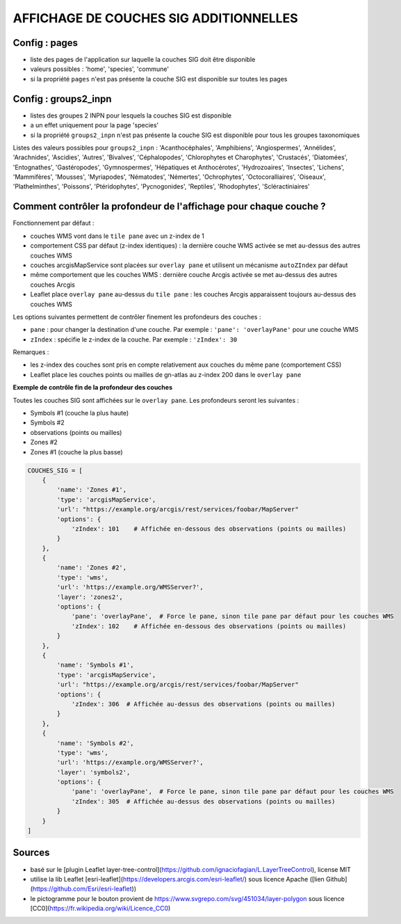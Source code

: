 =======================================
AFFICHAGE DE COUCHES SIG ADDITIONNELLES
=======================================

Config : pages
==============

- liste des pages de l'application sur laquelle la couches SIG doit être disponible
- valeurs possibles : 'home', 'species', 'commune'
- si la propriété ``pages`` n'est pas présente la couche SIG est disponible sur toutes les pages

Config : groups2_inpn
=====================

- listes des groupes 2 INPN pour lesquels la couches SIG est disponible
- a un effet uniquement pour la page 'species'
- si la propriété ``groups2_inpn`` n'est pas présente la couche SIG est disponible pour tous les groupes taxonomiques

Listes des valeurs possibles pour ``groups2_inpn`` : 'Acanthocéphales', 'Amphibiens', 'Angiospermes', 'Annélides', 'Arachnides', 'Ascidies', 'Autres', 'Bivalves', 'Céphalopodes', 'Chlorophytes et Charophytes', 'Crustacés', 'Diatomées', 'Entognathes', 'Gastéropodes', 'Gymnospermes', 'Hépatiques et Anthocérotes', 'Hydrozoaires', 'Insectes', 'Lichens', 'Mammifères', 'Mousses', 'Myriapodes', 'Nématodes', 'Némertes', 'Ochrophytes', 'Octocoralliaires', 'Oiseaux', 'Plathelminthes', 'Poissons', 'Ptéridophytes', 'Pycnogonides', 'Reptiles', 'Rhodophytes', 'Scléractiniaires'

Comment contrôler la profondeur de l'affichage pour chaque couche ?
===================================================================

Fonctionnement par défaut :

- couches WMS vont dans le ``tile pane`` avec un z-index de 1
- comportement CSS par défaut (z-index identiques) : la dernière couche WMS activée se met au-dessus des autres couches WMS
- couches arcgisMapService sont placées sur ``overlay pane`` et utilisent un mécanisme ``autoZIndex`` par défaut
- même comportement que les couches WMS : dernière couche Arcgis activée se met au-dessus des autres couches Arcgis
- Leaflet place ``overlay pane`` au-dessus du ``tile pane`` : les couches Arcgis apparaissent toujours au-dessus des couches WMS

Les options suivantes permettent de contrôler finement les profondeurs des couches :

- ``pane`` : pour changer la destination d'une couche. Par exemple : ``'pane': 'overlayPane'`` pour une couche WMS
- ``zIndex`` : spécifie le z-index de la couche. Par exemple : ``'zIndex': 30``

Remarques :

- les z-index des couches sont pris en compte relativement aux couches du même pane (comportement CSS)
- Leaflet place les couches points ou mailles de gn-atlas au z-index 200 dans le ``overlay pane``

**Exemple de contrôle fin de la profondeur des couches**

Toutes les couches SIG sont affichées sur le ``overlay pane``. Les profondeurs seront les suivantes :

- Symbols #1 (couche la plus haute)
- Symbols #2
- observations (points ou mailles)
- Zones #2
- Zones #1 (couche la plus basse)

.. code-block:: python

    COUCHES_SIG = [
        {
            'name': 'Zones #1',
            'type': 'arcgisMapService',
            'url': "https://example.org/arcgis/rest/services/foobar/MapServer"
            'options': {
                'zIndex': 101    # Affichée en-dessous des observations (points ou mailles)
            }
        },
        {
            'name': 'Zones #2',
            'type': 'wms',
            'url': 'https://example.org/WMSServer?',
            'layer': 'zones2',
            'options': {
                'pane': 'overlayPane',  # Force le pane, sinon tile pane par défaut pour les couches WMS
                'zIndex': 102    # Affichée en-dessous des observations (points ou mailles)
            }
        },
        {
            'name': 'Symbols #1',
            'type': 'arcgisMapService',
            'url': "https://example.org/arcgis/rest/services/foobar/MapServer"
            'options': {
                'zIndex': 306  # Affichée au-dessus des observations (points ou mailles)
            }
        },
        {
            'name': 'Symbols #2',
            'type': 'wms',
            'url': 'https://example.org/WMSServer?',
            'layer': 'symbols2',
            'options': {
                'pane': 'overlayPane',  # Force le pane, sinon tile pane par défaut pour les couches WMS
                'zIndex': 305  # Affichée au-dessus des observations (points ou mailles)
            }
        }
    ]

Sources
=======

- basé sur le [plugin Leaflet layer-tree-control](https://github.com/ignaciofagian/L.LayerTreeControl), license MIT
- utilise la lib Leaflet [esri-leaflet](https://developers.arcgis.com/esri-leaflet/) sous licence Apache ([lien Github](https://github.com/Esri/esri-leaflet))
- le pictogramme pour le bouton provient de https://www.svgrepo.com/svg/451034/layer-polygon sous licence [CC0](https://fr.wikipedia.org/wiki/Licence_CC0)
